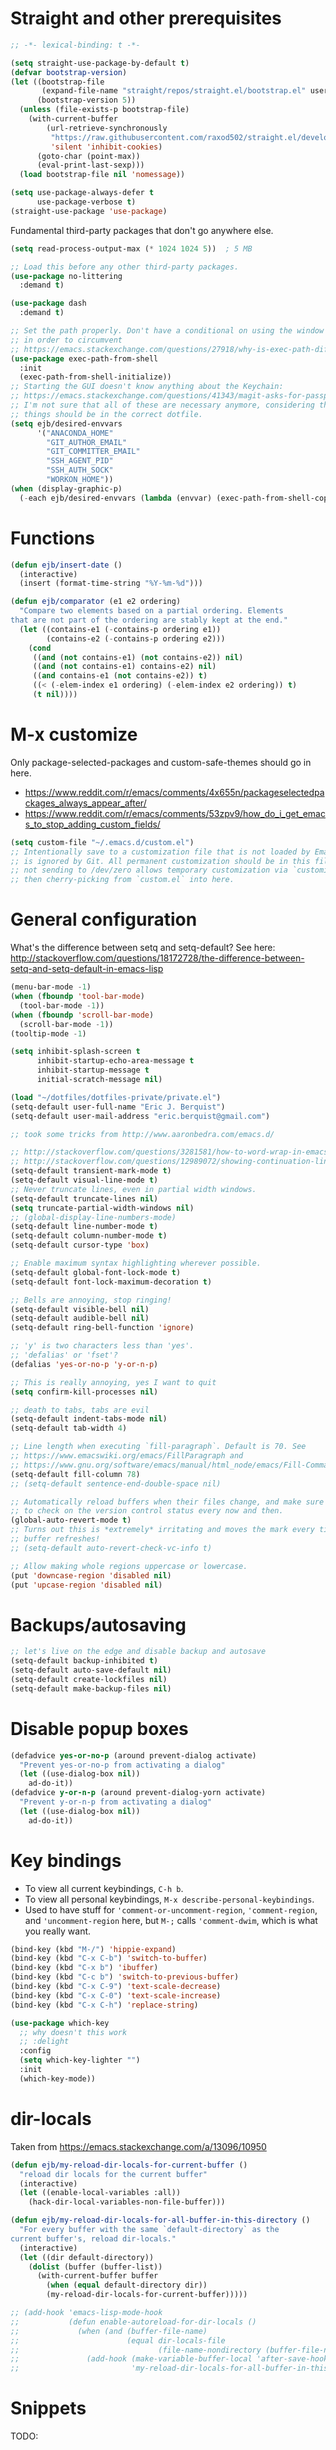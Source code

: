 * Straight and other prerequisites

#+BEGIN_SRC emacs-lisp
;; -*- lexical-binding: t -*-

(setq straight-use-package-by-default t)
(defvar bootstrap-version)
(let ((bootstrap-file
       (expand-file-name "straight/repos/straight.el/bootstrap.el" user-emacs-directory))
      (bootstrap-version 5))
  (unless (file-exists-p bootstrap-file)
    (with-current-buffer
        (url-retrieve-synchronously
         "https://raw.githubusercontent.com/raxod502/straight.el/develop/install.el"
         'silent 'inhibit-cookies)
      (goto-char (point-max))
      (eval-print-last-sexp)))
  (load bootstrap-file nil 'nomessage))

(setq use-package-always-defer t
      use-package-verbose t)
(straight-use-package 'use-package)
#+END_SRC

Fundamental third-party packages that don't go anywhere else.

#+BEGIN_SRC emacs-lisp
(setq read-process-output-max (* 1024 1024 5))  ; 5 MB

;; Load this before any other third-party packages.
(use-package no-littering
  :demand t)

(use-package dash
  :demand t)

;; Set the path properly. Don't have a conditional on using the window system
;; in order to circumvent
;; https://emacs.stackexchange.com/questions/27918/why-is-exec-path-different-in-emacsclient-emacsserver-than-in-emacs.
(use-package exec-path-from-shell
  :init
  (exec-path-from-shell-initialize))
;; Starting the GUI doesn't know anything about the Keychain:
;; https://emacs.stackexchange.com/questions/41343/magit-asks-for-passphrase-for-ssh-key-every-time
;; I'm not sure that all of these are necessary anymore, considering that most
;; things should be in the correct dotfile.
(setq ejb/desired-envvars
      '("ANACONDA_HOME"
        "GIT_AUTHOR_EMAIL"
        "GIT_COMMITTER_EMAIL"
        "SSH_AGENT_PID"
        "SSH_AUTH_SOCK"
        "WORKON_HOME"))
(when (display-graphic-p)
  (-each ejb/desired-envvars (lambda (envvar) (exec-path-from-shell-copy-env envvar))))
#+END_SRC

* Functions

#+BEGIN_SRC emacs-lisp
(defun ejb/insert-date ()
  (interactive)
  (insert (format-time-string "%Y-%m-%d")))

(defun ejb/comparator (e1 e2 ordering)
  "Compare two elements based on a partial ordering. Elements
that are not part of the ordering are stably kept at the end."
  (let ((contains-e1 (-contains-p ordering e1))
        (contains-e2 (-contains-p ordering e2)))
    (cond
     ((and (not contains-e1) (not contains-e2)) nil)
     ((and (not contains-e1) contains-e2) nil)
     ((and contains-e1 (not contains-e2)) t)
     ((< (-elem-index e1 ordering) (-elem-index e2 ordering)) t)
     (t nil))))
#+END_SRC

* M-x customize

Only package-selected-packages and custom-safe-themes should go in here.
- https://www.reddit.com/r/emacs/comments/4x655n/packageselectedpackages_always_appear_after/
- https://www.reddit.com/r/emacs/comments/53zpv9/how_do_i_get_emacs_to_stop_adding_custom_fields/

#+BEGIN_SRC emacs-lisp
(setq custom-file "~/.emacs.d/custom.el")
;; Intentionally save to a customization file that is not loaded by Emacs and
;; is ignored by Git. All permanent customization should be in this file, but
;; not sending to /dev/zero allows temporary customization via `customize`
;; then cherry-picking from `custom.el` into here.
#+END_SRC

* General configuration

What's the difference between setq and setq-default? See here: http://stackoverflow.com/questions/18172728/the-difference-between-setq-and-setq-default-in-emacs-lisp

#+begin_src emacs-lisp
(menu-bar-mode -1)
(when (fboundp 'tool-bar-mode)
  (tool-bar-mode -1))
(when (fboundp 'scroll-bar-mode)
  (scroll-bar-mode -1))
(tooltip-mode -1)

(setq inhibit-splash-screen t
      inhibit-startup-echo-area-message t
      inhibit-startup-message t
      initial-scratch-message nil)

(load "~/dotfiles/dotfiles-private/private.el")
(setq-default user-full-name "Eric J. Berquist")
(setq-default user-mail-address "eric.berquist@gmail.com")

;; took some tricks from http://www.aaronbedra.com/emacs.d/

;; http://stackoverflow.com/questions/3281581/how-to-word-wrap-in-emacs
;; http://stackoverflow.com/questions/12989072/showing-continuation-lines-in-emacs-in-a-text-terminal
(setq-default transient-mark-mode t)
(setq-default visual-line-mode t)
;; Never truncate lines, even in partial width windows.
(setq-default truncate-lines nil)
(setq truncate-partial-width-windows nil)
;; (global-display-line-numbers-mode)
(setq-default line-number-mode t)
(setq-default column-number-mode t)
(setq-default cursor-type 'box)

;; Enable maximum syntax highlighting wherever possible.
(setq-default global-font-lock-mode t)
(setq-default font-lock-maximum-decoration t)

;; Bells are annoying, stop ringing!
(setq-default visible-bell nil)
(setq-default audible-bell nil)
(setq-default ring-bell-function 'ignore)

;; 'y' is two characters less than 'yes'.
;; 'defalias' or 'fset'?
(defalias 'yes-or-no-p 'y-or-n-p)

;; This is really annoying, yes I want to quit
(setq confirm-kill-processes nil)

;; death to tabs, tabs are evil
(setq-default indent-tabs-mode nil)
(setq-default tab-width 4)

;; Line length when executing `fill-paragraph`. Default is 70. See
;; https://www.emacswiki.org/emacs/FillParagraph and
;; https://www.gnu.org/software/emacs/manual/html_node/emacs/Fill-Commands.html.
(setq-default fill-column 78)
;; (setq-default sentence-end-double-space nil)

;; Automatically reload buffers when their files change, and make sure
;; to check on the version control status every now and then.
(global-auto-revert-mode t)
;; Turns out this is *extremely* irritating and moves the mark every time the
;; buffer refreshes!
;; (setq-default auto-revert-check-vc-info t)

;; Allow making whole regions uppercase or lowercase.
(put 'downcase-region 'disabled nil)
(put 'upcase-region 'disabled nil)
#+end_src

* Backups/autosaving

#+begin_src emacs-lisp
;; let's live on the edge and disable backup and autosave
(setq-default backup-inhibited t)
(setq-default auto-save-default nil)
(setq-default create-lockfiles nil)
(setq-default make-backup-files nil)
#+end_src

* Disable popup boxes

#+begin_src emacs-lisp
(defadvice yes-or-no-p (around prevent-dialog activate)
  "Prevent yes-or-no-p from activating a dialog"
  (let ((use-dialog-box nil))
    ad-do-it))
(defadvice y-or-n-p (around prevent-dialog-yorn activate)
  "Prevent y-or-n-p from activating a dialog"
  (let ((use-dialog-box nil))
    ad-do-it))
#+end_src

* Key bindings

- To view all current keybindings, =C-h b=.
- To view all personal keybindings, =M-x describe-personal-keybindings=.
- Used to have stuff for ='comment-or-uncomment-region=, ='comment-region=, and ='uncomment-region= here, but =M-;= calls ='comment-dwim=, which is what you really want.

#+begin_src emacs-lisp
(bind-key (kbd "M-/") 'hippie-expand)
(bind-key (kbd "C-x C-b") 'switch-to-buffer)
(bind-key (kbd "C-x b") 'ibuffer)
(bind-key (kbd "C-c b") 'switch-to-previous-buffer)
(bind-key (kbd "C-x C-9") 'text-scale-decrease)
(bind-key (kbd "C-x C-0") 'text-scale-increase)
(bind-key (kbd "C-x C-h") 'replace-string)
#+end_src

#+BEGIN_SRC emacs-lisp
(use-package which-key
  ;; why doesn't this work
  ;; :delight
  :config
  (setq which-key-lighter "")
  :init
  (which-key-mode))
#+END_SRC

* dir-locals

Taken from https://emacs.stackexchange.com/a/13096/10950

#+BEGIN_SRC emacs-lisp
(defun ejb/my-reload-dir-locals-for-current-buffer ()
  "reload dir locals for the current buffer"
  (interactive)
  (let ((enable-local-variables :all))
    (hack-dir-local-variables-non-file-buffer)))

(defun ejb/my-reload-dir-locals-for-all-buffer-in-this-directory ()
  "For every buffer with the same `default-directory` as the
current buffer's, reload dir-locals."
  (interactive)
  (let ((dir default-directory))
    (dolist (buffer (buffer-list))
      (with-current-buffer buffer
        (when (equal default-directory dir))
        (my-reload-dir-locals-for-current-buffer)))))

;; (add-hook 'emacs-lisp-mode-hook
;;           (defun enable-autoreload-for-dir-locals ()
;;             (when (and (buffer-file-name)
;;                        (equal dir-locals-file
;;                               (file-name-nondirectory (buffer-file-name))))
;;               (add-hook (make-variable-buffer-local 'after-save-hook)
;;                         'my-reload-dir-locals-for-all-buffer-in-this-directory))))
#+END_SRC

* Snippets

TODO:
- =set -euo pipefail= in shell scripts
- =if __name__ == "__main__"= boilerplate in Python
  - =def main() -> None:= with =argparse=

#+BEGIN_SRC emacs-lisp
(use-package yasnippet
  :disabled t
  ;; TODO
  ;; :bind (:map yas-minor-mode-map
  ;;             ("C-M-/" . yas-expand)
  ;;             ("TAB" . nil))
  :init
  (yas-global-mode 1))
(use-package yasnippet-snippets
  :disabled t)
#+END_SRC

* Parens/whitespace/indentation

#+begin_src emacs-lisp
(electric-pair-mode)
(show-paren-mode)
(setq show-paren-delay 0.0)

(use-package whitespace
  :bind (("C-c t" . whitespace-mode))
  :mode (("\\.csv\\'" . whitespace-mode)
         ("\\.tab\\'" . whitespace-mode)
         ("\\.tsv\\'" . whitespace-mode))
  :config
  ;; use the fill-column value
  (setq whitespace-line-column nil)
  (setq whitespace-display-mappings
   '((space-mark   ?\    [?\u00B7]     [?.])                    ; 32 SPACE, 183 MIDDLE DOT 「·」, 46 FULL STOP 「.」
     ;; (space-mark ?\s [183] [46])
     ;; (space-mark 32 [32] [46]) ; normal space, display nothing
     (space-mark   ?\xA0 [?\u00A4]     [?_])                    ; hard space: currency sign
     ;; (newline-mark ?\n [9166 10] [36 10])                    ; 10 LINE FEED, 9166 RETURN SYMBOL 「⏎」, 36 DOLLAR SIGN 「$」
     (newline-mark ?\n   [?\u21B5 ?\n] [172 10] [?\u00AF ?\n])  ; eol: downwards arrow with corner leftwards, ..., macron
     (tab-mark     ?\t   [9655 9]      [92 9] ))                ; 9 TAB, 9655 WHITE RIGHT-POINTING TRIANGLE 「▷」, 92 9 CHARACTER TABULATION 「\t」
   whitespace-style
   '(face
     trailing
     tabs
     ;; spaces
     ;; lines
     ;; lines-tail
     newline
     empty
     ;; indentation::tab
     ;; indentation::space
     ;; indentation
     ;; big-indent
     space-after-tab::tab
     ;; space-after-tab::space
     ;; space-after-tab
     space-before-tab::tab
     ;; space-before-tab::space
     space-before-tab
     space-mark
     tab-mark
     newline-mark
     ))
  ;; By default, `space-before-tab` considers zero or more spaces before a
  ;; tab, but `space-after-tab` only considers `tab-width` or more
  ;; spaces. Since my goal is not to look for indentation problems, but find
  ;; _any_ mixing, consider any number of spaces after a tab. Additionally,
  ;; apply font locking to the spaces, not the tab.
  (setq whitespace-space-after-tab-regexp '("\011+\\(\\( \\{0,\\}\\)+\\)" . "\\(\011+\\) \\{0,\\}"))
  :init
  (setq global-whitespace-mode nil))

(use-package dtrt-indent
  :init
  (dtrt-indent-mode 1))

(use-package unfill
  :bind (("C-M-q" . unfill-paragraph)))

;; Always place a newline at the end of files, like nano does by
;; default.
(setq require-final-newline t)
#+end_src

* Theming and window shaping

** mode line

#+BEGIN_SRC emacs-lisp
(use-package delight)
(delight 'emacs-lisp-mode "Elisp" :major)
#+END_SRC

** Themes

#+begin_src emacs-lisp
(use-package abyss-theme)
(use-package base16-theme)
(use-package base16-eva-theme
  :straight (:host github
             :repo "kjakapat/eva-theme"
             :files ("emacs/build/*.el"))
  ;; :config
  ;; (load-theme 'base16-eva t)
  )
(use-package colonoscopy-theme)
(use-package dracula-theme)
(use-package emacs-tron-theme
  :straight (:host github
             :repo "ivanmarcin/emacs-tron-theme"))
(use-package gotham-theme)
(use-package plan9-theme)
(use-package punpun-theme) ; (punpun-light, punpun-dark)
(use-package rebecca-theme)
(use-package spacegray-theme)
(use-package tron-legacy-theme)
(use-package tronesque-theme
  :straight (:host github
             :repo "aurelienbottazini/tronesque"
             :files ("themes/tronesque-theme.el")))
(add-to-list 'custom-theme-load-path "~/.emacs.d/themes/")
(load-theme 'wombat2 t)
(use-package rainbow-mode)
#+end_src

** Windows

TODO set fallback fonts, see http://ergoemacs.org/emacs/emacs_list_and_set_font.html

#+begin_src emacs-lisp
(add-to-list 'default-frame-alist '(font . "Panic Sans-11"))
;; https://emacs.stackexchange.com/q/45895
(set-face-attribute 'fixed-pitch nil :family "Fira Mono")

(setq-default indicate-empty-lines t)
(when (not indicate-empty-lines)
  (toggle-indicate-empty-lines))
(setq-default indicate-buffer-boundaries 'right)

(use-package default-text-scale
  :hook (after-init . default-text-scale-mode))
#+end_src

* Narrowing, searching, and projects

#+BEGIN_SRC emacs-lisp
(setq completions-format 'vertical)
#+END_SRC

[[https://github.com/raxod502/selectrum][Selectrum]] provides a completion UI. [[https://github.com/raxod502/prescient.el/][Prescient]] handles sorting and filtering.

#+begin_src emacs-lisp
(use-package prescient
  :hook (after-init . prescient-persist-mode))
(use-package company-prescient
  :hook (after-init . company-prescient-mode))
(use-package selectrum
  :hook (after-init . selectrum-mode))
(use-package selectrum-prescient
  :hook (after-init . selectrum-prescient-mode))
#+end_src

[[https://github.com/raxod502/ctrlf][CTRLF]] replaces Isearch for single-buffer text search.

#+begin_src emacs-lisp
(use-package ctrlf
  :config
  ;; prefer fuzzy over literal searching
  (setq ctrlf-mode-bindings
        '(([remap isearch-forward] . ctrlf-forward-fuzzy)
          ([remap isearch-backward] . ctrlf-backward-fuzzy)
          ([remap isearch-forward-regexp] . ctrlf-forward-fuzzy-regexp)
          ([remap isearch-backward-regexp] . ctrlf-backward-fuzzy-regexp)))
  :init
  (ctrlf-mode))
#+end_src

Some of my computers have [[https://github.com/BurntSushi/ripgrep][ripgrep]] installed.
- For =ripgrep=, which has the traditional =grep= interface, use =M-x ripgrep-regexp= to activate.

#+BEGIN_SRC emacs-lisp
;; This package is needed for projectile-ripgrep to work. Don't disable it.
(use-package ripgrep
  :config
  (setq ripgrep-arguments '("--hidden")))
(use-package deadgrep
  ;; <f5> is suggested, but that is inconvenient on my keyboards...
  :bind (("C-c g" . deadgrep)))
(use-package rg
  :config
  (setq rg-command-line-flags '("--hidden")))
#+END_SRC

#+BEGIN_SRC emacs-lisp
(defun ejb/conditional-append (list items)
  "Only append the contents of ITEMS to LIST that don't already
appear in LIST."
  (append list (-difference items list)))

(defun ejb/conditional-prepend (list items)
  "Only prepend the contents of ITEMS to LIST that don't already
appear in LIST."
  (append (-difference items list) list))

(defun ejb/vc-svn-url (file-or-dir &optional _remote-name)
  "Get the Subversion URL for FILE-OR-DIR if possible, returning
nil otherwise."
  (require 'vc-svn)
  (let ((default-directory (vc-svn-root file-or-dir)))
    (if default-directory
        (with-temp-buffer
          (vc-svn-command (current-buffer) 0 nil
                          "info" "--show-item" "url")
          (buffer-substring-no-properties (point-min) (1- (point-max)))))))

;; (defun f-parents (path)
;;   "Get all the parent paths of PATH, from oldest to youngest, not
;; including PATH."
;;   (let ((parents '())
;;         (parent (f-parent path)))
;;     (while parent
;;       (setq parents (cons parent parents))
;;       (setq parent (f-parent parent)))
;;     parents))

;; (defun f-parents-incl (path)
;;   "Get all the parent paths of PATH, from oldest to youngest,
;; including PATH."
;;   (append (f-parents path) (list (directory-file-name path))))

;; (defun ejb/projectile-root-qchem (dir &optional list)
;;   (let ((parents (f-parents-incl dir)))
;;     (cl-loop for parent in parents
;;              do
;;              (setq vc-svn-url (ejb/vc-svn-url parent))
;;              if vc-svn-url
;;              return parent
;;              end)))

;; (defun ejb/projectile-root-qchem (dir &optional list)
;;   "If $QC is defined, set the projectile root to it, avoiding the need to place a `.projectile`' file there."
;;   (getenv "QC"))

(defun ejb/projectile-root-qchem (dir &optional list)
  "Find the project root of a Q-Chem Subversion repository.

When inside a directory of an external, such as in a development
package or Q-Chem trunk, the project root should be the
development package or the Q-Chem checkout, not the directory of
the external.

Placing `projectile-root-top-down-recurring' ahead of
`projectile-root-top-down' will technically work, since it finds
the top-level repository rather than the external, but it messes
with the default ordering Projectile uses.
"
  (let ((root-top-down-recurring (projectile-root-top-down-recurring dir '(".svn"))))
    (if root-top-down-recurring
        (let ((vc-svn-url (ejb/vc-svn-url root-top-down-recurring)))
          (if (string-prefix-p "https://jubilee.q-chem.com/" vc-svn-url)
              root-top-down-recurring)))))

(use-package projectile
  :bind ("C-c p" . projectile-command-map)
  :config
  (setq projectile-mode-line-prefix " P")
  (setq projectile-require-project-root t)
  (setq projectile-sort-order 'access-time)
  (setq projectile-project-search-path
        '("~/development" "~/repositories"))
  (setq projectile-project-root-functions
        '(projectile-root-local
          ejb/projectile-root-qchem
          projectile-root-bottom-up
          projectile-root-top-down
          projectile-root-top-down-recurring))
  (setq projectile-project-root-files-bottom-up
        (ejb/conditional-prepend projectile-project-root-files-bottom-up
                                 '(".ccls-root")))
  (setq projectile-project-root-files-top-down-recurring
        (ejb/conditional-prepend projectile-project-root-files-top-down-recurring
                                 '("compile_commands.json")))
  (setq projectile-globally-ignored-directories
        (ejb/conditional-prepend projectile-globally-ignored-directories
                                 '(".ccls-cache"
                                   ".clangd"
                                   "build"
                                   "CMakeFiles")))
  (setq projectile-globally-ignored-files
        (ejb/conditional-prepend projectile-globally-ignored-files
                                 '("cmake_install.cmake")))
  :init
  (projectile-mode))
#+END_SRC

#+BEGIN_SRC emacs-lisp
(use-package direnv
  :init
  (direnv-mode))
#+END_SRC

* TRAMP

- Only set =tramp-verbose= while debugging, otherwise you'll think TRAMP is slow for the wrong reason.

Links:
- https://www.gnu.org/software/emacs/manual/html_node/tramp/Frequently-Asked-Questions.html
- https://www.emacswiki.org/emacs/TrampMode

#+BEGIN_SRC emacs-lisp
;; Setting this to true would be ideal (so that a reformatter can be applied
;; remotely), but it causes saving to hang.
(setq auto-revert-remote-files nil)
(setq tramp-default-method "ssh")
;; (setq tramp-verbose 8)
(setq vc-handled-backends (delq 'Git vc-handled-backends))
(require 'tramp)
(add-to-list 'tramp-remote-path 'tramp-own-remote-path)
(use-package counsel-tramp)
#+END_SRC

* Spelling

- ispell and flyspell are intentionally intermingled
- TODO ensure backend is =aspell=?

#+BEGIN_SRC emacs-lisp
(use-package langtool
  :config
  (setq langtool-default-language "en-US")
  (setq langtool-mother-tongue "en")
  ;; TODO update
  (if (eq system-type 'darwin)
      (setq langtool-language-tool-server-jar "/usr/local/Cellar/languagetool/4.7/libexec/languagetool-server.jar"
            langtool-language-tool-jar "/usr/local/Cellar/languagetool/4.7/libexec/languagetool-commandline.jar"))
  ;; Arch Linux
  (if (eq system-type 'gnu/linux)
      (setq ; langtool-language-tool-server-jar "/usr/share/java/languagetool/languagetool-server.jar"
            langtool-language-tool-jar "/usr/share/java/languagetool/languagetool-commandline.jar"
            langtool-java-classpath "/usr/share/languagetool:/usr/share/java/languagetool/*")))

;; built-in
(use-package flyspell
  :hook ((text-mode . flyspell-mode)
         (prog-mode . flyspell-prog-mode))
  :bind (("C-'" . ispell-word)
         ("C-M-'" . flyspell-buffer))
  :config
  (setq ispell-silently-savep t)
  (setq flyspell-issue-welcome-flag nil)
  (setq flyspell-mode-line-string " FlyS"))
#+end_src

** word count

#+BEGIN_SRC emacs-lisp
(use-package wc-mode
  :bind (("C-c w" . wc-mode)))
#+END_SRC

* Completion and language servers

#+BEGIN_SRC emacs-lisp
(use-package company
  :hook (after-init . global-company-mode)
  :bind
  ("M-]" . company-complete)
  (:map company-active-map
         ("M-/" . company-other-backend)
         ("C-n" . company-select-next)
         ("C-p" . company-select-previous))
  :config
  ;; These are company backends I know I'll never use, so remove them if
  ;; present.
  (setq ejb/company-backends-to-remove
        '(company-bbdb
          company-eclim
          company-xcode
          company-oddmuse))
  ;; Partial ordering of (future) backends from most to least important.
  ;;
  ;; - For Python, prefer the language server over `anaconda-mode' if
  ;;   possible.
  ;;
  ;; - For Nim, nimsuggest seems to give much better results than nimlsp. But
  ;;   it times out too much.
  (setq ejb/company-ordering
        '(company-capf
          company-nimsuggest
          company-anaconda))
  (setq company-backends
        (seq-filter
         (lambda (backend)
           (not (member backend ejb/company-backends-to-remove)))
         company-backends))
  (setq company-dabbrev-downcase nil)
  (setq company-idle-delay 10)
  (setq company-lighter-base "cmp")
  (setq company-minimum-prefix-length 0)
  (setq company-search-regexp-function #'company-search-words-regexp)
  (setq company-selection-wrap-around t)
  (setq company-tooltip-align-annotations t)
  (setq company-transformers '(company-sort-by-backend-importance))
  :init
  (defun ejb/fix-company-ordering ()
    (with-eval-after-load 'company
      (setq company-backends
            (-sort '(lambda (e1 e2)
                      (funcall (-rpartial 'ejb/comparator ejb/company-ordering) e1 e2))
                   company-backends)))))

(use-package company-prescient
  :hook (after-init . company-prescient-mode))

(use-package lsp-mode
  :commands lsp
  :hook ((fortran-mode f90-mode sh-mode) . lsp)
  :config
  (setq lsp-keep-workspace-alive nil)
  (setq lsp-enable-snippet nil)
  (setq lsp-auto-guess-root t)
  ;; TODO specifically clangd is annoying, turn this back on when I know how
  ;; to selectively change this if a .clang-format is present somewhere
  ;; between pwd and the project root
  (setq lsp-enable-on-type-formatting nil)
  (setq lsp-modeline-code-actions-enable nil)
  (setq lsp-modeline-diagnostics-enable nil)
  (setq lsp-headerline-breadcrumb-enable nil)
  (setq lsp-lens-enable nil)
  (setq lsp-file-watch-threshold 500000))

(use-package lsp-ui
  :disabled t
  :commands lsp-ui-mode
  :config
  (setq lsp-ui-doc-include-signature t)
  (setq lsp-ui-flycheck-enable t)
  (setq lsp-ui-peek-always-show t))
#+END_SRC

* Debuggers

#+BEGIN_SRC emacs-lisp
(use-package realgud)
;; TODO load this when in Python and realgud has been loaded
(use-package realgud-ipdb)
#+END_SRC

* Flycheck

** General

#+begin_src emacs-lisp
(use-package flycheck
  :bind (("C-c f" . flycheck-mode))
  :config
  (setq flycheck-check-syntax-automatically '(mode-enabled save))
  (setq flycheck-checker-error-threshold 1500)
  (setq-default flycheck-disabled-checkers '(emacs-lisp-checkdoc))
  ; (setq flycheck-clang-pedantic t)
  ; (setq flycheck-clang-pedantic-errors t)
  (setq flycheck-gcc-openmp t)
  ; (setq flycheck-gcc-pedantic t)
  ; (setq flycheck-gcc-pedantic-errors t)
  ; (setq flycheck-cppcheck-checks '("all"))
  (setq flycheck-markdown-mdl-style "~/.mdlrc")
  :init
  (global-flycheck-mode))
#+end_src

** Prose

Integration with [[https://github.com/errata-ai/vale][vale]].

#+BEGIN_SRC emacs-lisp
(use-package flycheck-vale
  :if (executable-find "vale")
  :hook (flycheck-mode . flycheck-vale-setup))
#+END_SRC

* Diffing (built-in)

#+begin_src emacs-lisp
;; (use-package diff-mode
;;   :straight (diff-mode :type built-in))
(setq diff-advance-after-apply-hunk nil)
(setq diff-font-lock-prettify t)
#+end_src

* Git/version control

** General

#+BEGIN_SRC emacs-lisp
;; Even though VC systems (at least git) commit the symbolic link pointer
;; itself, and not the file it's pointing to, I want to edit the file.
(setq vc-follow-symlinks t)
#+END_SRC

** Git

- [[https://magit.vc/manual/magit/Getting-started.html][magit: Getting Started]]
- https://www.youtube.com/watch?v=7ywEgcbaiys&list=PLhXZp00uXBk4np17N39WvB80zgxlZfVwj&index=18

#+BEGIN_SRC emacs-lisp
(use-package git-commit
  :init
  (require 'git-commit))
(use-package git-modes)
(use-package magit
  :bind (("C-x g" . magit-status)))
(use-package magit-svn
  :disabled t
  :hook magit-mode)
(use-package git-timemachine)
#+END_SRC

* Pandoc

#+begin_src emacs-lisp
(use-package pandoc-mode
  :hook (pandoc-mode . pandoc-load-default-settings))
#+end_src

* Org

#+begin_src emacs-lisp
;; http://orgmode.org/manual/Code-evaluation-security.html
;; (defun ejb/my-org-confirm-babel-evaluate (lang body)
;;   (not (equal lang "latex")))

(use-package org
  ;; Give up on trying to use the latest one, which doesn't load properly with
  ;; straight.
  :straight (org :type built-in)
  :bind (("C-c l" . org-store-link)
         ("C-c a" . org-agenda)
         ("C-c c" . org-capture))
  :config
  (setq org-adapt-indentation nil)
  (setq org-babel-tangle-lang-exts '(("emacs-lisp" . "el")
                                     ("elisp" . "el")
                                     ("javascript" . "js")
                                     ("js" . "js")
                                     ("python" . "py")))
  (setq org-clock-persist t)
  (setq org-closed-keep-when-no-todo t)
  (setq org-confirm-babel-evaluate nil)
  (setq org-descriptive-links nil)
  (setq org-duration-format 'h:mm)
  (setq org-edit-src-content-indentation 0)
  (setq org-export-backends '(ascii html icalendar latex md))
  (setq org-export-dispatch-use-expert-ui t)
  (setq org-export-with-smart-quotes t)
  ;; http://stackoverflow.com/questions/17239273/org-mode-buffer-latex-syntax-highlighting
  (setq org-highlight-latex-and-relatex '(latex script entities))
  (setq org-html-with-latex '(mathjax))
  (setq org-image-actual-width nil)
  (setq org-latex-create-formula-image-program 'imagemagick)
  ;; The differences from the default are that the following packages are added:
  ;; - xcolor
  ;; - booktabs
  ;; - tabulary
  ;; - braket
  ;; - microtype
  ;; - listings
  ;; - siunitx
  ;; where xcolor needs to be loaded early for packages that would otherwise
  ;; automatically load it.  Although we later prefer minted over listings for
  ;; code formatting, listings is still very good for verbatim-like blocks.
  (setq org-latex-default-packages-alist '(("AUTO" "inputenc" t ("pdflatex"))
                                           ("T1" "fontenc" t ("pdflatex"))
                                           ("" "graphicx" t)
                                           ("" "grffile" t)
                                           ("" "longtable" nil)
                                           ("" "wrapfig" nil)
                                           ("" "rotating" nil)
                                           ("normalem" "ulem" t)
                                           ("" "amsmath" t)
                                           ("" "textcomp" t)
                                           ("" "amssymb" t)
                                           ("" "capt-of" nil)
                                           ("dvipsnames,svgnames,table" "xcolor" nil)
                                           ("" "hyperref" nil)
                                           ("" "booktabs" nil)
                                           ("" "tabulary" nil)
                                           ("" "braket" t)
                                           ("final" "microtype" nil)
                                           ("" "listings" nil)
                                           ("" "siunitx" nil)))
  (setq org-latex-hyperref-template "\\hypersetup{\n pdfauthor={%a},\n pdftitle={%t},\n pdfkeywords={%k},\n pdfsubject={%d},\n pdfcreator={%c},\n pdflang={%L},\n colorlinks=true,\n linkcolor=MidnightBlue,\n citecolor=MidnightBlue,\n urlcolor=MidnightBlue}\n")
  (setq org-latex-inline-image-rules '(("file" . "\\.\\(pdf\\|jpeg\\|jpg\\|png\\|ps\\|eps\\|tikz\\|pgf\\|svg\\|gif\\)\\'")))
  (setq org-html-mathjax-options
        '((path "https://cdnjs.cloudflare.com/ajax/libs/mathjax/2.7.7/MathJax.js")
          (scale "100")
          (align "center")
          (font "TeX")
          (linebreaks "false")
          (autonumber "AMS")
          (indent "0em")
          (multlinewidth "85%")
          (tagindent ".8em")
          (tagside "right")))
  (setq org-latex-pdf-process '("latexmk -pdf -xelatex -shell-escape -output-directory=%o %f"))
  (setq org-latex-tables-booktabs t)
  (setq org-list-allow-alphabetical t)
  (setq org-log-done 'time)
  (setq org-log-done-with-time t)
  (setq org-src-fontify-natively t)
  (setq org-src-tab-acts-natively t)
  (setq org-startup-folded nil)
  ;; http://superuser.com/questions/299886/linewrap-in-org-mode-of-emacs
  (setq org-startup-truncated nil)
  ;; http://joat-programmer.blogspot.com/2013/07/org-mode-version-8-and-pdf-export-with.html
  ;; You need to install pygments to use minted.
  (when (executable-find "pygmentize")
    (add-to-list 'org-latex-packages-alist '("" "minted" nil))
    (setq org-latex-listings 'minted)
    ;; TODO these are applied in square brackets to every block, rather than using a global \mintedsetup.
    (setq org-latex-minted-options nil))
  (with-eval-after-load "ox-latex"
    (add-to-list 'org-latex-classes '("refsheet" "\\documentclass{refsheet}"
                                      ("\\section{%s}" . "\\section*{%s}")
                                      ("\\subsection{%s}" . "\\subsection*{%s}")
                                      ("\\subsubsection{%s}" . "\\subsubsection*{%s}")
                                      ("\\paragraph{%s}" . "\\paragraph*{%s}")
                                      ("\\subparagraph{%s}" . "\\subparagraph*{%s}")))
    ;; The difference here is that xcolor options are passed in.
    (add-to-list 'org-latex-classes '("beamer" "\\documentclass[presentation,xcolor={dvipsnames,svgnames,table}]{beamer}"
                                      ("\\section{%s}" . "\\section*{%s}")
                                      ("\\subsection{%s}" . "\\subsection*{%s}")
                                      ("\\subsubsection{%s}" . "\\subsubsection*{%s}"))))
  (org-clock-persistence-insinuate))
(use-package htmlize)
(use-package ox-gfm
  :after org
  :hook (org-mode . (lambda () (require 'ox-gfm))))
(use-package ox-pandoc
  :after org
  :hook (org-mode . (lambda () (require 'ox-pandoc))))
(use-package ox-trac
  :after org
  :hook (org-mode . (lambda () (require 'ox-trac))))
#+end_src

From https://emacs.stackexchange.com/questions/20577/org-babel-load-all-languages-on-demand.

#+BEGIN_SRC emacs-lisp
(defadvice org-babel-execute-src-block (around load-language nil activate)
  "Load language if needed"
  (let ((language (org-element-property :language (org-element-at-point))))
    (unless (cdr (assoc (intern language) org-babel-load-languages))
      (add-to-list 'org-babel-load-languages (cons (intern language) t))
      (org-babel-do-load-languages 'org-babel-load-languages org-babel-load-languages))
    ad-do-it))
#+END_SRC

Additional things of interest might be found in https://github.com/xiaohanyu/oh-my-emacs/blob/master/core/ome-org.org.

~~Every time an Org buffer is saved, automatically export it to HTML.~~  Taken from https://www.reddit.com/r/emacs/comments/4golh1/how_to_auto_export_html_when_saving_in_orgmode/.  This is more annoying than it's worth.

#+BEGIN_SRC emacs-lisp
(defun ejb/org-mode-export-hook ()
  (add-hook 'after-save-hook 'org-html-export-to-html t t))
;; (add-hook 'org-mode-hook #'org-mode-export-hook)
#+END_SRC

A function to toggle this auto-HTML-export behavior. Does this play nice with the function above?

#+BEGIN_SRC emacs-lisp
(defun ejb/toggle-org-html-export-on-save ()
  (interactive)
  (if (memq 'org-html-export-to-html after-save-hook)
      (progn
        (remove-hook 'after-save-hook 'org-html-export-to-html t)
        (message "Disabled org html export on save for current buffer..."))
    (add-hook 'after-save-hook 'org-html-export-to-html nil t)
    (message "Enabled org html export on save for current buffer...")))
#+END_SRC

* Compilation

Taken from https://emacs.stackexchange.com/questions/62/hide-compilation-window#110.

#+BEGIN_SRC emacs-lisp
(defun ejb/comint-clear ()
  (interactive)
  (let ((comint-buffer-maximum-size 0))
    (comint-truncate-buffer)))
(bind-key (kbd "C-c l") 'ejb/comint-clear comint-mode-map)
(setq compilation-scroll-output t)
#+END_SRC

* Evaluation

#+begin_src emacs-lisp
(use-package eval-in-repl
  :bind
  (:map emacs-lisp-mode-map
        ("C-<return>" . eir-eval-in-ielm)
   :map lisp-interaction-mode-map
        ("C-<return>" . eir-eval-in-ielm)
   :map Info-mode-map
        ("C-<return>" . eir-eval-in-ielm))
  :config
  (setq eir-repl-placement 'right))
#+end_src

* C/C++

Taken from https://stackoverflow.com/a/3346308

#+begin_src emacs-lisp
;; function decides whether .h file is C or C++ header, sets C++ by
;; default because there's more chance of there being a .h without a
;; .cc than a .h without a .c (ie. for C++ template files)
(defun ejb/c-c++-header ()
  "Sets either c-mode or c++-mode, whichever is appropriate for
the header, based upon the associated source code file."
  (interactive)
  (let ((c-filename (concat (substring (buffer-file-name) 0 -1) "c")))
    (if (file-exists-p c-filename)
        (c-mode)
      (c++-mode))))
(add-to-list 'auto-mode-alist '("\\.h\\'" . ejb/c-c++-header))

(defun ejb/c-c++-toggle ()
  "Toggles a buffer between c-mode and c++-mode."
  (interactive)
  (cond ((string= major-mode "c-mode")
         (c++-mode))
        ((string= major-mode "c++-mode")
         (c-mode))))
#+end_src

These are valid for all C-style modes (I think).

#+BEGIN_SRC emacs-lisp
(setq c-basic-offset 4)
(setq c-default-style
      '((java-mode . "java")
        (awk-mode . "awk")
        (other . "k&r")))
(setq c-doc-comment-style
      '((c-mode . javadoc)
        (java-mode . javadoc)
        (pike-mode . autodoc)))

(defconst my-cc-style
  '("cc-mode"
    (c-offsets-alist . ((innamespace . [0])))))

(c-add-style "my-cc-mode" my-cc-style)
#+END_SRC

#+BEGIN_SRC emacs-lisp
(use-package ccls
  :after lsp-mode
  :hook ((c-mode c++-mode) . lsp))
#+END_SRC

#+BEGIN_SRC emacs-lisp
(use-package clang-format
  :bind (("C-M-<tab>" . clang-format-region)))

(use-package astyle
  :when (executable-find "astyle"))
#+END_SRC

* Java

#+BEGIN_SRC emacs-lisp
(use-package lsp-java
  :hook (java-mode . lsp))
#+END_SRC

* FORTRAN

#+begin_src emacs-lisp
(setq fortran-comment-region "C")
#+end_src

* LaTeX

Lowercase functions (=latex-mode=) come from Emacs tex-mode. Mixed-case functions (=LaTeX-mode=) come from AUCTeX...kind of. From =textmodes/tex-mode.el=:
#+begin_quote
The following three autoloaded aliases appear to conflict with
AUCTeX.  However, even though AUCTeX uses the mixed case variants
for all mode relevant variables and hooks, the invocation function
and setting of `major-mode' themselves need to be lowercase for
AUCTeX to provide a fully functional user-level replacement.  So
these aliases should remain as they are, in particular since AUCTeX
users are likely to use them.
#+end_quote

#+begin_src emacs-lisp
(use-package auctex
  :hook ((latex-mode LaTeX-mode) . lsp)
  :config
  (add-to-list 'texmathp-tex-commands "dmath" 'env-on)
  (texmathp-compile)
  :init
  (setq-default TeX-master 'shared)
  ;; nil is the default; this remains here as a reminder that setting it to
  ;; true makes Emacs hang on every save when enabled.
  (setq TeX-auto-save nil)
  (setq TeX-parse-self t))
(use-package auctex-latexmk
  :config
  (setq auctex-latexmk-inherit-TeX-PDF-mode t)
  :init
  (auctex-latexmk-setup))
#+end_src

* Python

#+begin_src emacs-lisp
;; The package is "python" but the mode is "python-mode":
(use-package python
  :straight (python :type built-in)
  :mode (("\\.ipy\\'" . python-mode))
  :interpreter ("ipython" . python-mode)
  :config
  (setq python-fill-docstring-style 'pep-257-nn)
  (setq python-indent-guess-indent-offset nil)
  ;; The output from side-effects is gibberish :(
  ;; (setq python-shell-interpreter "ipython")
)

(use-package anaconda-mode
  :disabled t
  :after python
  :hook ((python-mode . anaconda-mode)
         (python-mode . anaconda-eldoc-mode)))

(use-package company-anaconda
  :disabled t
  :init
  (with-eval-after-load 'company
    (add-to-list 'company-backends 'company-anaconda)
    (ejb/fix-company-ordering)))

(use-package virtualenvwrapper
  :after python)

(use-package conda
  :after delight
  :hook (after-init . conda-env-initialize-interactive-shells)
  :commands (conda-env-deactivate
             conda-env-activate
             conda-env-activate-path
             conda-env-list
             conda-env-initialize-eshell
             conda-env-activate-for-buffer))

;; TODO store Python version in variable only when conda env changes
;; (defun ejb/conda-mode-lighter ()
;;   "Only display the lighter if a conda environment is active."
;;   (if (equal conda-env-current-name nil)
;;       ""
;;     (progn
;;       (setq current-python-version
;;             (cadr
;;              (split-string
;;               (shell-command-to-string
;;                (format "%s/bin/python --version" (getenv "CONDA_PREFIX"))))))
;;       (format "conda[%s:%s]" current-python-version conda-env-current-name))))
;; (defun ejb/conda-mode-lighter ()
;;   "Only display the lighter if a conda environment is active."
;;   (if (equal conda-env-current-name nil)
;;       ""
;;     (format " conda[%s]" conda-env-current-name)))
;; TODO this delight for conda breaks elcord.
;; (delight 'python-mode '(:eval (format "Python%s" (ejb/conda-mode-lighter))) :major)

(use-package pyenv-mode
  :after python)

(use-package lsp-pyright
  :hook (python-mode . (lambda ()
                          (require 'lsp-pyright)
                          (lsp))))
#+end_src

** Reformatters

If ~:after python~ isn't present, the bindings don't get added properly?

#+BEGIN_SRC emacs-lisp
(use-package blacken
  :after python
  :bind
  (:map python-mode-map
        ("C-c C-b" . blacken-buffer)))

(use-package yapfify
  :after python
  :bind
  (:map python-mode-map
        ("C-c C-y b" . yapfify-buffer)
        ("C-c C-y r" . yapfify-region)))

(use-package isortify
  :after python
  :bind
  (:map python-mode-map
        ("C-c C-i" . isortify-buffer)))
#+END_SRC

** Leftovers

#+BEGIN_SRC emacs-lisp
(use-package cython-mode)
(use-package flycheck-cython)
(use-package pip-requirements)
#+END_SRC

* Markdown

Rather than use =--mathjax== with a URL argument, =--include-in-header= allows the insertion of arbitrary HTML into Pandoc's output. The =mathjax.html= file contains Chemistry Stack Exchange's header scripts for first configuring the MathJax extension to load =mhchem=, then loads MathJax.

See https://stackoverflow.com/questions/25410701/how-do-i-include-meta-tags-in-pandoc-generated-html for an example of how including arbitrary HTML works.

See https://chemistry.meta.stackexchange.com/questions/3540/what-additional-formatting-features-are-available-to-mathjax-possibly-via-requ for more information about what can be done with the MathJax extension.

#+begin_src emacs-lisp
(use-package markdown-mode
  :hook (markdown-mode . pandoc-mode)
  ;; Don't run pandoc on every save, it gets annoying.
  ;; :config
  ;; (add-hook 'markdown-mode-hook
  ;;           (lambda ()
  ;;             (add-hook 'after-save-hook 'pandoc-run-pandoc t :local)))
  :config
  (setq markdown-asymmetric-header t)
  (setq markdown-content-type "application/xhtml+xml")
  ;; This isn't super necessary since I have pandoc run a similar command
  ;; every time I save with these default arguments, but this always produces
  ;; HTML where pandoc-mode might not.
  (setq markdown-command "pandoc --from=markdown --to=html5 --highlight-style=pygments --standalone --include-in-header=/home/eric/.emacs.d/mathjax.html")
  (setq markdown-enable-math t)
  (setq markdown-fontify-code-blocks-natively t)
  (setq markdown-hide-markup nil)
  (setq markdown-hide-urls nil)
  (setq markdown-italic-underscore t)
  (setq markdown-link-space-sub-char "-"))
#+end_src

* deft

Taken conveniently from [[http://jblevins.org/projects/deft/][Jason Blevins' website]] and http://pragmaticemacs.com/emacs/make-quick-notes-with-deft/.

#+begin_src emacs-lisp
(use-package deft
  :bind (("C-c d" . deft))
  :config
  (setq deft-auto-save-interval 60.0)
  ;; "${HOME}/Dropbox/Notes" doesn't work, why is that?
  (setq deft-directory "~/Dropbox/Notes")
  (setq deft-default-extension "md")
  (setq deft-extensions '("txt" "text" "utf8" "taskpaper" "md" "markdown" "org" "tex"))
  (setq deft-recursive t)
  (setq deft-text-mode 'gfm-mode)
  (setq deft-time-format " %Y-%m-%d %H:%M:%S")
  (setq deft-use-filename-as-title t)
  (setq deft-use-filter-string-as-filename t))
#+end_src

https://stackoverflow.com/a/35450025/3249688

#+BEGIN_SRC emacs-lisp
(defun yashi/new-scratch-buffer-in-org-mode ()
  (interactive)
  (switch-to-buffer (generate-new-buffer-name "*temp*"))
  (org-mode))
(bind-key "<f7>" 'yashi/new-scratch-buffer-in-org-mode)

(defun yashi/deft-new-file ()
  (interactive)
  (let ((deft-filter-regexp nil))
    (deft-new-file)))
(bind-key "<f6>" 'yashi/deft-new-file)
#+END_SRC

* CMake

This section needs to come after the Markdown section so that CMake files get recognized properly.

#+begin_src emacs-lisp
(use-package cmake-mode
  :hook (cmake-mode . lsp)
  :config
  (setq cmake-tab-width 4))
#+end_src

* Shell Scripts

https://www.reddit.com/r/emacs/comments/5tzub2/improving_shellscriptmode_highlight/

#+BEGIN_SRC emacs-lisp
(defconst sh-mode--string-interpolated-variable-regexp
  "{\\$[^}\n\\\\]*\\(?:\\\\.[^}\n\\\\]*\\)*}\\|\\${\\sw+}\\|\\$\\sw+")

(defun ejb/sh-mode--string-interpolated-variable-font-lock-find (limit)
  (while (re-search-forward sh-mode--string-interpolated-variable-regexp limit t)
    (let ((quoted-stuff (nth 3 (syntax-ppss))))
      (when (and quoted-stuff (member quoted-stuff '(?\" ?`)))
        (put-text-property (match-beginning 0) (match-end 0)
                           'face 'font-lock-variable-name-face))))
  nil)

;; TODO I'm not sure why this doesn't work.
;; (with-eval-after-load 'sh-mode
;;   (font-lock-add-keywords 'sh-mode
;;                           `(sh-mode--string-interpolated-variable-font-lock-find)
;;                           'append))
(font-lock-add-keywords 'sh-mode
                        `((ejb/sh-mode--string-interpolated-variable-font-lock-find))
                        'append)

;; This doesn't work because it only finds the first instance.
;; (font-lock-add-keywords 'sh-mode '(("\".*?\\(\\${.*?}\\).*?\"" 1 font-lock-variable-name-face prepend)))
#+END_SRC

* EditorConfig

http://editorconfig.org/

TODO How to make this take precedence over =dtrt-indent=?

#+BEGIN_SRC emacs-lisp
(use-package editorconfig
  :hook ((prog-mode text-mode) . editorconfig-mode)
  :config
  (defun ejb/editorconfig-has-editorconfig ()
    "If there is an .editorconfig file associated with the
current buffer, return its path, otherwise nil."
    (if buffer-file-name
        (let* ((directory (file-name-directory buffer-file-name))
               (file (editorconfig-core-get-nearest-editorconfig directory)))
          file)))
  (defun ejb/editorconfig-mode-lighter ()
    "Only display the lighter if an .editorconfig file has been found."
    (if (ejb/editorconfig-has-editorconfig)
        " EC"
      ""))
  ;; TODO This is disabled until it can be integrated with Projectile. Doing
  ;; the naive search with `editorconfig-core-get-nearest-editorconfig` is
  ;; death over TRAMP.
  ;; :delight '(:eval (ejb/editorconfig-mode-lighter))
  :delight)
#+END_SRC

* Conf (builtin)

#+BEGIN_SRC emacs-lisp
(use-package conf-mode
  :mode
  ; generic
  ((".nanorc" . conf-space-mode)
   (".coveragerc" . conf-unix-mode)
   ; Python tools (linter config)
   (".flake8" . conf-unix-mode)
   (".pylintrc" . conf-unix-mode)
   (".style.yapf" . conf-unix-mode)))
#+END_SRC

* XML (builtin)

#+BEGIN_SRC emacs-lisp
(use-package nxml
  :mode (("\\.rdf\\'" . nxml-mode)
         ("\\.xmp\\'" . nxml-mode)))
#+END_SRC

* MATLAB/Octave (builtin)

TODO disable .m files from loading as Objective-C

#+BEGIN_SRC emacs-lisp
(setq octave-block-offset 4)
#+END_SRC

* Julia

#+BEGIN_SRC emacs-lisp
(use-package julia-mode)
;; Snail requires vterm
(use-package vterm
  :config
  (setq vterm-always-compile-module t))
(use-package julia-snail
  :hook (julia-mode . julia-snail-mode))
(use-package lsp-julia
  :hook (julia-mode . (lambda ()
                        (require 'lsp-julia)
                        (lsp)))
  :config
  (setq lsp-julia-default-environment "~/.julia/environments/v1.7"))
#+END_SRC

* YAML

- [[https://asdf.readthedocs.io/][Advanced Scientific Data Format]] files are based on YAML.

#+BEGIN_SRC emacs-lisp
(use-package yaml-mode
  ;; A decent assumption for ISI-specific pseudo-YAML files.
  :mode (("\\.params\\'" . yaml-mode)
         ("\\.clang-format\\'" . yaml-mode)
         ("\\.asdf\\'" . yaml-mode)
         ("CITATION.cff" . yaml-mode)))
#+END_SRC

* JSON

#+BEGIN_SRC emacs-lisp
(use-package json-mode
  :mode (("\\.cjson\\'" . json-mode)
         ("\\.qcjson\\'" . json-mode)))
#+END_SRC

* HTML

#+BEGIN_SRC emacs-lisp
(use-package web-mode)
(use-package jinja2-mode
  :mode (("\\.j2\\'" . jinja2-mode)))
(use-package web-beautify
  :config
  (eval-after-load 'js2-mode
    '(define-key js2-mode-map (kbd "C-c b") 'web-beautify-js))
  (eval-after-load 'json-mode
    '(define-key json-mode-map (kbd "C-c b") 'web-beautify-js))
  (eval-after-load 'sgml-mode
    '(define-key html-mode-map (kbd "C-c b") 'web-beautify-html))
  (eval-after-load 'css-mode
    '(define-key css-mode-map (kbd "C-c b") 'web-beautify-css)))
#+END_SRC

* Rust

#+BEGIN_SRC emacs-lisp
(use-package rustic
  :bind (:map rustic-mode-map
              ("C-c C-c C-;" . rustic-docstring-around-dwim)
              ("C-c C-c C-d" . rustic-cargo-build-doc))
  :config
  (setq rustic-ansi-faces ansi-color-names-vector)
  (setq rustic-format-trigger 'on-save)
  (setq rustic-indent-method-chain t)
  (defun rustic-docstring-around-dwim ()
    "Use `comment-dwim' to make a Rust docstring for the thing surrounding the comment.

Such comments are mostly for module- or crate-level documentation.
See https://doc.rust-lang.org/rustdoc/how-to-write-documentation.html for more information."
    (interactive)
    (let ((comment-start "//! "))
      (call-interactively 'comment-dwim))))
#+END_SRC

* Scheme/Lisp

#+begin_src emacs-lisp
(use-package paredit
  :hook ((emacs-lisp-mode
          inferior-emacs-lisp-mode
          lisp-mode
          scheme-mode
          cider-mode
          clojure-mode
          hy-mode
          racket-mode
          slime-mode) . paredit-mode))
#+end_src

** Emacs Lisp

#+begin_src emacs-lisp
(use-package cask-mode)
#+end_src

** Common Lisp

#+BEGIN_SRC emacs-lisp
(use-package slime
  :config
  (setq common-lisp-style-default "modern")
  ;; default is "lisp", which on my Arch Linux machine is CMUCL
  (setq inferior-lisp-program "sbcl")
  (setq lisp-indent-function 'common-lisp-indent-function)
  (setq slime-contribs '(slime-cl-indent slime-fancy))
  :init
  (require 'slime-autoloads))
#+END_SRC

** Hy

#+BEGIN_SRC emacs-lisp
(use-package hy-mode)
#+END_SRC

** Scheme and Racket

Modified to remove/disable Racket, which has ~racket-mode~.

#+BEGIN_SRC emacs-lisp
(use-package geiser-chez)
(use-package geiser-chibi)
(use-package geiser-guile)
(use-package geiser-mit)
(use-package scribble-mode
  :hook (scribble-mode . geiser))
(use-package racket-mode)
#+END_SRC

** Clojure

#+begin_src emacs-lisp
(use-package clojure-mode
  :hook (clojure-mode . lsp)
  :config
  (defun cider-interactive-notify-and-eval (code)
    (interactive)
    (message code)
    (cider-interactive-eval
     code
     (cider-interactive-eval-handler nil (point))
     nil
     nil))
  (defun notespace/eval-and-realize-note-at-this-line ()
    (interactive)
    (save-buffer)
    (cider-interactive-notify-and-eval
     (concat "(notespace.api/eval-and-realize-note-at-line "
             (number-to-string (line-number-at-pos))
             ")")))
  (defun notespace/eval-and-realize-notes-from-this-line ()
    (interactive)
    (save-buffer)
    (cider-interactive-notify-and-eval
     (concat "(notespace.api/eval-and-realize-notes-from-line "
             (number-to-string (line-number-at-pos))
             ")")))
  (defun notespace/eval-and-realize-notes-from-change ()
    (interactive)
    (save-buffer)
    (cider-interactive-notify-and-eval
     (concat "(notespace.api/eval-and-realize-notes-from-change)")))
  (defun notespace/init-with-browser ()
    (interactive)
    (save-buffer)
    (cider-interactive-notify-and-eval
     (concat "(notespace.api/init-with-browser)")))
  (defun notespace/init ()
    (interactive)
    (save-buffer)
    (cider-interactive-notify-and-eval
     (concat "(notespace.api/init)")))
  (defun notespace/eval-this-notespace ()
    (interactive)
    (save-buffer)
    (cider-interactive-notify-and-eval
     "(notespace.api/eval-this-notespace)"))
  (defun notespace/eval-and-realize-this-notespace ()
    (interactive)
    (save-buffer)
    (cider-interactive-notify-and-eval
     "(notespace.api/eval-and-realize-this-notespace)"))
  (defun notespace/render-static-html ()
    (interactive)
    (cider-interactive-notify-and-eval
     "(notespace.api/render-static-html)"))
  :bind (:map clojure-mode-map
              ("C-c n e" . notespace/eval-this-notespace)
              ("C-c n r" . notespace/eval-and-realize-this-notespace)
              ("C-c n n" . notespace/eval-and-realize-note-at-this-line)
              ("C-c n f" . notespace/eval-and-realize-notes-from-this-line)
              ("C-c n i b" . notespace/init-with-browser)
              ("C-c n i i" . notespace/init)
              ("C-c n s" . notespace/render-static-html)
              ("C-c n c" . notespace/eval-and-realize-notes-from-change)))

(use-package cider)
(use-package flycheck-clojure)
#+end_src

* Semantic web: SPARQL/Turtle

#+BEGIN_SRC emacs-lisp
(use-package sparql-mode
  :mode (("\\.sparql\\'" . sparql-mode)
         ("\\.rq\\'" . sparql-mode)))
;; TODO company-sparql
(use-package ttl-mode
  :straight (ttl-mode :type git :flavor melpa :host github :repo "nxg/ttl-mode")
  :delight "N3/Turtle"
  :mode (("\\.n3\\'" . ttl-mode)    ; Notation3
         ("\\.nt\\'" . ttl-mode)    ; N-Triples
         ("\\.shacl\\'" . ttl-mode) ; SHACL (not a graph, but constraints; looks similar)
         ("\\.ttl\\'" . ttl-mode)   ; Turtle (Terse RDF Triple Language)
         ("\\.turtle\\'" . ttl-mode)))
#+END_SRC

* Nim

=flycheck-nimsuggest=, despite being "old", is required by =nimsuggest-mode=.

#+BEGIN_SRC emacs-lisp
(use-package flycheck-nimsuggest)
(use-package nim-mode
  :bind (:map nim-mode-map ("C-c C-;" . ejb/nim-docstring-dwim))
  ;; We want to be able to "fix" the company backend ordering after
  ;; `nimsuggest-mode' adds `company-nimsuggest' to `company-backends', so the
  ;; hooks need to be in this order.
  :hook ((nim-mode . ejb/fix-company-ordering)
         (nim-mode . nimsuggest-mode)
         (nim-mode . lsp))
  :config
  (defun ejb/nim-docstring-dwim ()
    "Use `comment-dwim' to make a Nim docstring."
    (interactive)
    (let ((comment-start "## "))
      (call-interactively 'comment-dwim))))
#+END_SRC

* Other languages, modes, and packages

#+BEGIN_SRC emacs-lisp
(use-package chapel-mode)
(use-package coconut-mode
  :disabled t
  :straight (:host github
             ;; "main" is NickSeagull, alternate (not working) is "padawanphysicist"
             :repo "NickSeagull/coconut-mode")
  :mode ("\\.coco\\'" . coconut-mode))
(use-package dockerfile-mode)
(use-package docker-tramp)
(use-package graphviz-dot-mode)
(use-package groovy-mode)
(use-package lox-mode)
(use-package lua-mode)
(use-package meson-mode)
(use-package nix-mode)
(use-package opencl-mode)
(use-package pacfiles-mode)
(use-package pdf-tools)
(use-package pkgbuild-mode
  :config
  (setq pkgbuild-update-sums-on-save nil))
(use-package snakemake-mode)
(use-package systemd)
(use-package vagrant-tramp)
#+END_SRC

* External services

** Discord

#+BEGIN_SRC emacs-lisp
(load "~/dotfiles/dotfiles-private/work-hostnames.el")
(use-package elcord
  ;; No work machines
  :if (not (ejb/is-work-machine))
  :config
  (setq elcord-use-major-mode-as-main-icon t)
  :init
  (elcord-mode))
#+END_SRC

** Wakatime

#+BEGIN_SRC emacs-lisp
(use-package wakatime-mode
  :if (executable-find "wakatime")
  :delight
  :config
  (setq wakatime-cli-path (executable-find "wakatime"))
  :init
  (global-wakatime-mode))
#+END_SRC
